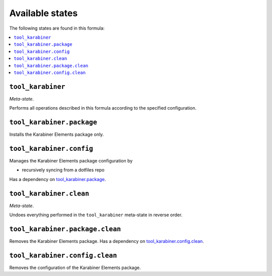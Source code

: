 Available states
----------------

The following states are found in this formula:

.. contents::
   :local:


``tool_karabiner``
~~~~~~~~~~~~~~~~~~
*Meta-state*.

Performs all operations described in this formula according to the specified configuration.


``tool_karabiner.package``
~~~~~~~~~~~~~~~~~~~~~~~~~~
Installs the Karabiner Elements package only.


``tool_karabiner.config``
~~~~~~~~~~~~~~~~~~~~~~~~~
Manages the Karabiner Elements package configuration by

* recursively syncing from a dotfiles repo

Has a dependency on `tool_karabiner.package`_.


``tool_karabiner.clean``
~~~~~~~~~~~~~~~~~~~~~~~~
*Meta-state*.

Undoes everything performed in the ``tool_karabiner`` meta-state
in reverse order.


``tool_karabiner.package.clean``
~~~~~~~~~~~~~~~~~~~~~~~~~~~~~~~~
Removes the Karabiner Elements package.
Has a dependency on `tool_karabiner.config.clean`_.


``tool_karabiner.config.clean``
~~~~~~~~~~~~~~~~~~~~~~~~~~~~~~~
Removes the configuration of the Karabiner Elements package.


